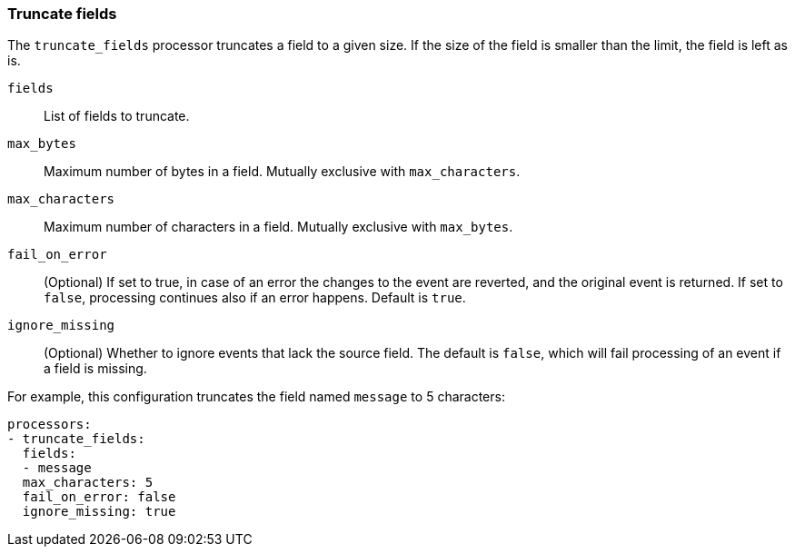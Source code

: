 [[truncate-fields]]
=== Truncate fields

The `truncate_fields` processor truncates a field to a given size. If the size of the field is smaller than
the limit, the field is left as is.

`fields`:: List of fields to truncate.
`max_bytes`:: Maximum number of bytes in a field. Mutually exclusive with `max_characters`.
`max_characters`:: Maximum number of characters in a field. Mutually exclusive with `max_bytes`.
`fail_on_error`:: (Optional) If set to true, in case of an error the changes to
the event are reverted, and the original event is returned. If set to `false`,
processing continues also if an error happens. Default is `true`.
`ignore_missing`:: (Optional) Whether to ignore events that lack the source
                   field. The default is `false`, which will fail processing of
                   an event if a field is missing.

For example, this configuration truncates the field named `message` to 5 characters:

[source,yaml]
------------------------------------------------------------------------------
processors:
- truncate_fields:
  fields:
  - message
  max_characters: 5
  fail_on_error: false
  ignore_missing: true
------------------------------------------------------------------------------
